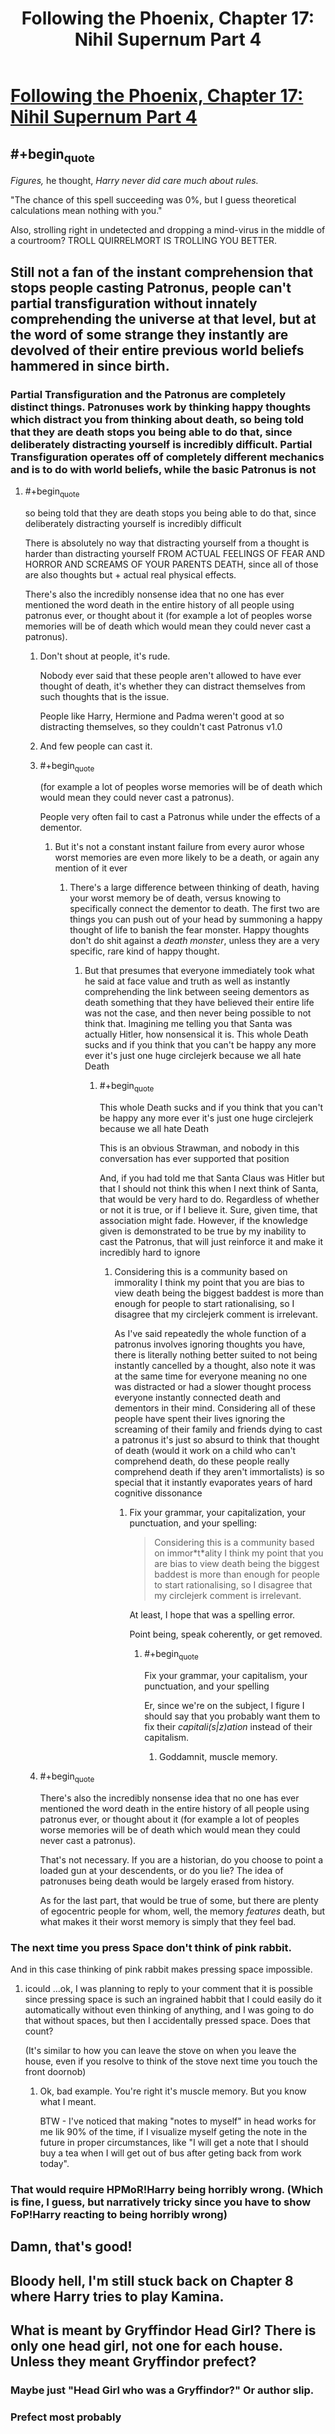 #+TITLE: Following the Phoenix, Chapter 17: Nihil Supernum Part 4

* [[https://www.fanfiction.net/s/10636246/17/Following-the-Phoenix][Following the Phoenix, Chapter 17: Nihil Supernum Part 4]]
:PROPERTIES:
:Author: Zephyr1011
:Score: 22
:DateUnix: 1413706863.0
:END:

** #+begin_quote
  /Figures,/ he thought, /Harry never did care much about rules./
#+end_quote

"The chance of this spell succeeding was 0%, but I guess theoretical calculations mean nothing with you."

Also, strolling right in undetected and dropping a mind-virus in the middle of a courtroom? TROLL QUIRRELMORT IS TROLLING YOU BETTER.
:PROPERTIES:
:Score: 3
:DateUnix: 1413898647.0
:END:


** Still not a fan of the instant comprehension that stops people casting Patronus, people can't partial transfiguration without innately comprehending the universe at that level, but at the word of some strange they instantly are devolved of their entire previous world beliefs hammered in since birth.
:PROPERTIES:
:Author: RMcD94
:Score: 2
:DateUnix: 1413741225.0
:END:

*** Partial Transfiguration and the Patronus are completely distinct things. Patronuses work by thinking happy thoughts which distract you from thinking about death, so being told that they are death stops you being able to do that, since deliberately distracting yourself is incredibly difficult. Partial Transfiguration operates off of completely different mechanics and is to do with world beliefs, while the basic Patronus is not
:PROPERTIES:
:Author: Zephyr1011
:Score: 3
:DateUnix: 1413741404.0
:END:

**** #+begin_quote
  so being told that they are death stops you being able to do that, since deliberately distracting yourself is incredibly difficult
#+end_quote

There is absolutely no way that distracting yourself from a thought is harder than distracting yourself FROM ACTUAL FEELINGS OF FEAR AND HORROR AND SCREAMS OF YOUR PARENTS DEATH, since all of those are also thoughts but + actual real physical effects.

There's also the incredibly nonsense idea that no one has ever mentioned the word death in the entire history of all people using patronus ever, or thought about it (for example a lot of peoples worse memories will be of death which would mean they could never cast a patronus).
:PROPERTIES:
:Author: RMcD94
:Score: 2
:DateUnix: 1413742083.0
:END:

***** Don't shout at people, it's rude.

Nobody ever said that these people aren't allowed to have ever thought of death, it's whether they can distract themselves from such thoughts that is the issue.

People like Harry, Hermione and Padma weren't good at so distracting themselves, so they couldn't cast Patronus v1.0
:PROPERTIES:
:Author: ArisKatsaris
:Score: 6
:DateUnix: 1413748333.0
:END:


***** And few people can cast it.
:PROPERTIES:
:Author: rp20
:Score: 4
:DateUnix: 1413743713.0
:END:


***** #+begin_quote
  (for example a lot of peoples worse memories will be of death which would mean they could never cast a patronus).
#+end_quote

People very often fail to cast a Patronus while under the effects of a dementor.
:PROPERTIES:
:Author: Iconochasm
:Score: 3
:DateUnix: 1413767309.0
:END:

****** But it's not a constant instant failure from every auror whose worst memories are even more likely to be a death, or again any mention of it ever
:PROPERTIES:
:Author: RMcD94
:Score: 0
:DateUnix: 1413788700.0
:END:

******* There's a large difference between thinking of death, having your worst memory be of death, versus knowing to specifically connect the dementor to death. The first two are things you can push out of your head by summoning a happy thought of life to banish the fear monster. Happy thoughts don't do shit against a /death monster/, unless they are a very specific, rare kind of happy thought.
:PROPERTIES:
:Author: Iconochasm
:Score: 3
:DateUnix: 1413811621.0
:END:

******** But that presumes that everyone immediately took what he said at face value and truth as well as instantly comprehending the link between seeing dementors as death something that they have believed their entire life was not the case, and then never being possible to not think that. Imagining me telling you that Santa was actually Hitler, how nonsensical it is. This whole Death sucks and if you think that you can't be happy any more ever it's just one huge circlejerk because we all hate Death
:PROPERTIES:
:Author: RMcD94
:Score: 0
:DateUnix: 1413814271.0
:END:

********* #+begin_quote
  This whole Death sucks and if you think that you can't be happy any more ever it's just one huge circlejerk because we all hate Death
#+end_quote

This is an obvious Strawman, and nobody in this conversation has ever supported that position

And, if you had told me that Santa Claus was Hitler but that I should not think this when I next think of Santa, that would be very hard to do. Regardless of whether or not it is true, or if I believe it. Sure, given time, that association might fade. However, if the knowledge given is demonstrated to be true by my inability to cast the Patronus, that will just reinforce it and make it incredibly hard to ignore
:PROPERTIES:
:Author: Zephyr1011
:Score: 2
:DateUnix: 1413817035.0
:END:

********** Considering this is a community based on immorality I think my point that you are bias to view death being the biggest baddest is more than enough for people to start rationalising, so I disagree that my circlejerk comment is irrelevant.

As I've said repeatedly the whole function of a patronus involves ignoring thoughts you have, there is literally nothing better suited to not being instantly cancelled by a thought, also note it was at the same time for everyone meaning no one was distracted or had a slower thought process everyone instantly connected death and dementors in their mind. Considering all of these people have spent their lives ignoring the screaming of their family and friends dying to cast a patronus it's just so absurd to think that thought of death (would it work on a child who can't comprehend death, do these people really comprehend death if they aren't immortalists) is so special that it instantly evaporates years of hard cognitive dissonance
:PROPERTIES:
:Author: RMcD94
:Score: 0
:DateUnix: 1413817816.0
:END:

*********** Fix your grammar, your capitalization, your punctuation, and your spelling:

#+begin_quote
  Considering this is a community based on immor*t*ality I think my point that you are bias to view death being the biggest baddest is more than enough for people to start rationalising, so I disagree that my circlejerk comment is irrelevant.
#+end_quote

At least, I hope that was a spelling error.

Point being, speak coherently, or get removed.
:PROPERTIES:
:Score: 2
:DateUnix: 1413876715.0
:END:

************ #+begin_quote
  Fix your grammar, your capitalism, your punctuation, and your spelling
#+end_quote

Er, since we're on the subject, I figure I should say that you probably want them to fix their /capitali(s|z)ation/ instead of their capitalism.
:PROPERTIES:
:Author: Putnam3145
:Score: 2
:DateUnix: 1413967710.0
:END:

************* Goddamnit, muscle memory.
:PROPERTIES:
:Score: 1
:DateUnix: 1413972885.0
:END:


***** #+begin_quote
  There's also the incredibly nonsense idea that no one has ever mentioned the word death in the entire history of all people using patronus ever, or thought about it (for example a lot of peoples worse memories will be of death which would mean they could never cast a patronus).
#+end_quote

That's not necessary. If you are a historian, do you choose to point a loaded gun at your descendents, or do you lie? The idea of patronuses being death would be largely erased from history.

As for the last part, that would be true of some, but there are plenty of egocentric people for whom, well, the memory /features/ death, but what makes it their worst memory is simply that they feel bad.
:PROPERTIES:
:Author: tilkau
:Score: 1
:DateUnix: 1413847717.0
:END:


*** The next time you press Space don't think of pink rabbit.

And in this case thinking of pink rabbit makes pressing space impossible.
:PROPERTIES:
:Author: ajuc
:Score: 3
:DateUnix: 1413750627.0
:END:

**** icould ...ok, I was planning to reply to your comment that it is possible since pressing space is such an ingrained habbit that I could easily do it automatically without even thinking of anything, and I was going to do that without spaces, but then I accidentally pressed space. Does that count?

(It's similar to how you can leave the stove on when you leave the house, even if you resolve to think of the stove next time you touch the front doornob)
:PROPERTIES:
:Author: E-o_o-3
:Score: 3
:DateUnix: 1413777112.0
:END:

***** Ok, bad example. You're right it's muscle memory. But you know what I meant.

BTW - I've noticed that making "notes to myself" in head works for me lik 90% of the time, if I visualize myself geting the note in the future in proper circumstances, like "I will get a note that I should buy a tea when I will get out of bus after geting back from work today".
:PROPERTIES:
:Author: ajuc
:Score: 2
:DateUnix: 1413811770.0
:END:


*** That would require HPMoR!Harry being horribly wrong. (Which is fine, I guess, but narratively tricky since you have to show FoP!Harry reacting to being horribly wrong)
:PROPERTIES:
:Author: E-o_o-3
:Score: 1
:DateUnix: 1413776929.0
:END:


** Damn, that's good!
:PROPERTIES:
:Author: super__nova
:Score: 1
:DateUnix: 1413720047.0
:END:


** Bloody hell, I'm still stuck back on Chapter 8 where Harry tries to play Kamina.
:PROPERTIES:
:Score: 1
:DateUnix: 1413733295.0
:END:


** What is meant by Gryffindor Head Girl? There is only one head girl, not one for each house. Unless they meant Gryffindor prefect?
:PROPERTIES:
:Author: Zephyr1011
:Score: 1
:DateUnix: 1413744995.0
:END:

*** Maybe just "Head Girl who was a Gryffindor?" Or author slip.
:PROPERTIES:
:Author: Iconochasm
:Score: 4
:DateUnix: 1413767358.0
:END:


*** Prefect most probably
:PROPERTIES:
:Author: eltegid
:Score: 0
:DateUnix: 1413803841.0
:END:
